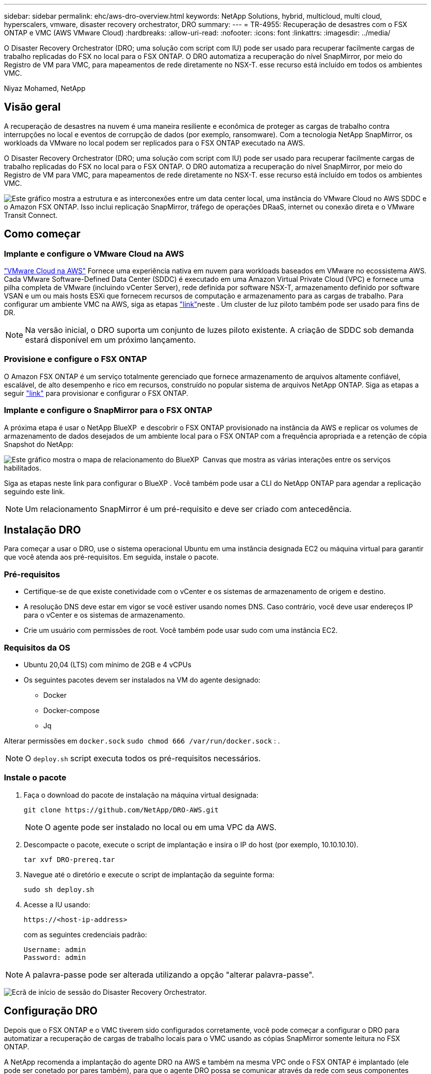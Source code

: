 ---
sidebar: sidebar 
permalink: ehc/aws-dro-overview.html 
keywords: NetApp Solutions, hybrid, multicloud, multi cloud, hyperscalers, vmware, disaster recovery orchestrator, DRO 
summary:  
---
= TR-4955: Recuperação de desastres com o FSX ONTAP e VMC (AWS VMware Cloud)
:hardbreaks:
:allow-uri-read: 
:nofooter: 
:icons: font
:linkattrs: 
:imagesdir: ../media/


[role="lead"]
O Disaster Recovery Orchestrator (DRO; uma solução com script com IU) pode ser usado para recuperar facilmente cargas de trabalho replicadas do FSX no local para o FSX ONTAP. O DRO automatiza a recuperação do nível SnapMirror, por meio do Registro de VM para VMC, para mapeamentos de rede diretamente no NSX-T. esse recurso está incluído em todos os ambientes VMC.

Niyaz Mohamed, NetApp



== Visão geral

A recuperação de desastres na nuvem é uma maneira resiliente e econômica de proteger as cargas de trabalho contra interrupções no local e eventos de corrupção de dados (por exemplo, ransomware). Com a tecnologia NetApp SnapMirror, os workloads da VMware no local podem ser replicados para o FSX ONTAP executado na AWS.

O Disaster Recovery Orchestrator (DRO; uma solução com script com IU) pode ser usado para recuperar facilmente cargas de trabalho replicadas do FSX no local para o FSX ONTAP. O DRO automatiza a recuperação do nível SnapMirror, por meio do Registro de VM para VMC, para mapeamentos de rede diretamente no NSX-T. esse recurso está incluído em todos os ambientes VMC.

image:dro-vmc-image1.png["Este gráfico mostra a estrutura e as interconexões entre um data center local, uma instância do VMware Cloud no AWS SDDC e o Amazon FSX ONTAP. Isso inclui replicação SnapMirror, tráfego de operações DRaaS, internet ou conexão direta e o VMware Transit Connect."]



== Como começar



=== Implante e configure o VMware Cloud na AWS

link:https://www.vmware.com/products/vmc-on-aws.html["VMware Cloud na AWS"^] Fornece uma experiência nativa em nuvem para workloads baseados em VMware no ecossistema AWS. Cada VMware Software-Defined Data Center (SDDC) é executado em uma Amazon Virtual Private Cloud (VPC) e fornece uma pilha completa de VMware (incluindo vCenter Server), rede definida por software NSX-T, armazenamento definido por software VSAN e um ou mais hosts ESXi que fornecem recursos de computação e armazenamento para as cargas de trabalho. Para configurar um ambiente VMC na AWS, siga as etapas link:aws-setup.html["link"^]neste . Um cluster de luz piloto também pode ser usado para fins de DR.


NOTE: Na versão inicial, o DRO suporta um conjunto de luzes piloto existente. A criação de SDDC sob demanda estará disponível em um próximo lançamento.



=== Provisione e configure o FSX ONTAP

O Amazon FSX ONTAP é um serviço totalmente gerenciado que fornece armazenamento de arquivos altamente confiável, escalável, de alto desempenho e rico em recursos, construído no popular sistema de arquivos NetApp ONTAP. Siga as etapas a seguir link:aws-native-overview.html["link"^] para provisionar e configurar o FSX ONTAP.



=== Implante e configure o SnapMirror para o FSX ONTAP

A próxima etapa é usar o NetApp BlueXP  e descobrir o FSX ONTAP provisionado na instância da AWS e replicar os volumes de armazenamento de dados desejados de um ambiente local para o FSX ONTAP com a frequência apropriada e a retenção de cópia Snapshot do NetApp:

image:dro-vmc-image2.png["Este gráfico mostra o mapa de relacionamento do BlueXP  Canvas que mostra as várias interações entre os serviços habilitados."]

Siga as etapas neste link para configurar o BlueXP . Você também pode usar a CLI do NetApp ONTAP para agendar a replicação seguindo este link.


NOTE: Um relacionamento SnapMirror é um pré-requisito e deve ser criado com antecedência.



== Instalação DRO

Para começar a usar o DRO, use o sistema operacional Ubuntu em uma instância designada EC2 ou máquina virtual para garantir que você atenda aos pré-requisitos. Em seguida, instale o pacote.



=== Pré-requisitos

* Certifique-se de que existe conetividade com o vCenter e os sistemas de armazenamento de origem e destino.
* A resolução DNS deve estar em vigor se você estiver usando nomes DNS. Caso contrário, você deve usar endereços IP para o vCenter e os sistemas de armazenamento.
* Crie um usuário com permissões de root. Você também pode usar sudo com uma instância EC2.




=== Requisitos da OS

* Ubuntu 20,04 (LTS) com mínimo de 2GB e 4 vCPUs
* Os seguintes pacotes devem ser instalados na VM do agente designado:
+
** Docker
** Docker-compose
** Jq




Alterar permissões em `docker.sock` `sudo chmod 666 /var/run/docker.sock` : .


NOTE: O `deploy.sh` script executa todos os pré-requisitos necessários.



=== Instale o pacote

. Faça o download do pacote de instalação na máquina virtual designada:
+
[listing]
----
git clone https://github.com/NetApp/DRO-AWS.git
----
+

NOTE: O agente pode ser instalado no local ou em uma VPC da AWS.

. Descompacte o pacote, execute o script de implantação e insira o IP do host (por exemplo, 10.10.10.10).
+
[listing]
----
tar xvf DRO-prereq.tar
----
. Navegue até o diretório e execute o script de implantação da seguinte forma:
+
[listing]
----
sudo sh deploy.sh
----
. Acesse a IU usando:
+
[listing]
----
https://<host-ip-address>
----
+
com as seguintes credenciais padrão:

+
[listing]
----
Username: admin
Password: admin
----



NOTE: A palavra-passe pode ser alterada utilizando a opção "alterar palavra-passe".

image:dro-vmc-image3.png["Ecrã de início de sessão do Disaster Recovery Orchestrator."]



== Configuração DRO

Depois que o FSX ONTAP e o VMC tiverem sido configurados corretamente, você pode começar a configurar o DRO para automatizar a recuperação de cargas de trabalho locais para o VMC usando as cópias SnapMirror somente leitura no FSX ONTAP.

A NetApp recomenda a implantação do agente DRO na AWS e também na mesma VPC onde o FSX ONTAP é implantado (ele pode ser conetado por pares também), para que o agente DRO possa se comunicar através da rede com seus componentes locais, bem como com os recursos FSX ONTAP e VMC.

O primeiro passo é descobrir e adicionar os recursos locais e de nuvem (vCenter e armazenamento) ao DRO. Abra o DRO em um navegador suportado e use o nome de usuário e senha padrão (admin/admin) e Adicionar sites. Os sites também podem ser adicionados usando a opção Discover. Adicione as seguintes plataformas:

* On-premises
+
** VCenter no local
** Sistema de storage da ONTAP


* Nuvem
+
** VMC vCenter
** No FSX ONTAP




image:dro-vmc-image4.png["Descrição da imagem temporária do marcador de posição."]

image:dro-vmc-image5.png["Página de visão geral do site DRO que contém locais de origem e destino."]

Uma vez adicionado, o DRO executa a descoberta automática e exibe as VMs que têm réplicas SnapMirror correspondentes do armazenamento de origem para o FSX ONTAP. O DRO deteta automaticamente as redes e grupos de portas usados pelas VMs e as preenche.

image:dro-vmc-image6.png["Tela de descoberta automática contendo 219 VMs e 10 datastores."]

A próxima etapa é agrupar as VMs necessárias em grupos funcionais para servir como grupos de recursos.



=== Agrupamentos de recursos

Depois que as plataformas tiverem sido adicionadas, você pode agrupar as VMs que deseja recuperar em grupos de recursos. Os grupos de recursos DRO permitem agrupar um conjunto de VMs dependentes em grupos lógicos que contêm suas ordens de inicialização, atrasos de inicialização e validações opcionais de aplicativos que podem ser executadas após a recuperação.

Para começar a criar grupos de recursos, execute as seguintes etapas:

. Acesse *grupos de recursos* e clique em *criar novo grupo de recursos*.
. Em *novo grupo de recursos*, selecione o site de origem no menu suspenso e clique em *criar*.
. Forneça *Detalhes do Grupo de recursos* e clique em *continuar*.
. Selecione as VMs apropriadas usando a opção de pesquisa.
. Selecione a ordem de inicialização e o atraso de inicialização (segundos) para as VMs selecionadas. Defina a ordem da sequência de ativação selecionando cada VM e configurando a prioridade para ela. Três é o valor padrão para todas as VMs.
+
As opções são as seguintes:

+
1 – a primeira máquina virtual a ligar 3 – padrão 5 – a última máquina virtual a ligar

. Clique em *criar Grupo de recursos*.


image:dro-vmc-image7.png["Captura de tela da lista de grupos de recursos com duas entradas: Teste e DemoRG1."]



=== Planos de replicação

Você precisa de um plano para recuperar aplicativos em caso de desastre. Selecione as plataformas do vCenter de origem e destino na lista suspensa e escolha os grupos de recursos a serem incluídos neste plano, juntamente com o agrupamento de como os aplicativos devem ser restaurados e ativados (por exemplo, controladores de domínio, depois Tier-1, depois Tier-2, etc.). Tais planos às vezes também são chamados de plantas. Para definir o plano de recuperação, navegue até a guia *Plano de replicação* e clique em *novo Plano de replicação*.

Para começar a criar um plano de replicação, execute as seguintes etapas:

. Acesse *planos de replicação* e clique em *criar novo plano de replicação*.
+
image:dro-vmc-image8.png["Captura de tela da tela do plano de replicação contendo um plano chamado DemoRP."]

. Em *novo plano de replicação*, forneça um nome para o plano e adicione mapeamentos de recuperação selecionando o site de origem, o vCenter associado, o site de destino e o vCenter associado.
+
image:dro-vmc-image9.png["Captura de tela dos detalhes do plano de replicação, incluindo o mapeamento de recuperação."]

. Após a conclusão do mapeamento de recuperação, selecione o mapeamento de cluster.
+
image:dro-vmc-image10.png["Descrição da imagem temporária do marcador de posição."]

. Selecione *Detalhes do Grupo de recursos* e clique em *continuar*.
. Defina a ordem de execução para o grupo de recursos. Esta opção permite selecionar a sequência de operações quando existem vários grupos de recursos.
. Depois de terminar, selecione o mapeamento de rede para o segmento apropriado. Os segmentos já devem ser provisionados dentro do VMC, portanto, selecione o segmento apropriado para mapear a VM.
. Com base na seleção de VMs, os mapeamentos do datastore são selecionados automaticamente.
+

NOTE: O SnapMirror está no nível do volume. Portanto, todas as VMs são replicadas para o destino da replicação. Certifique-se de selecionar todas as VMs que fazem parte do datastore. Se não estiverem selecionadas, somente as VMs que fazem parte do plano de replicação serão processadas.

+
image:dro-vmc-image11.png["Descrição da imagem temporária do marcador de posição."]

. Nos detalhes da VM, você pode redimensionar opcionalmente os parâmetros CPU e RAM da VM; isso pode ser muito útil quando se recupera ambientes grandes para clusters de destino menores ou para realizar testes de DR sem ter que provisionar uma infraestrutura VMware física um-para-um. Além disso, você pode modificar a ordem de inicialização e o atraso de inicialização (segundos) para todas as VMs selecionadas nos grupos de recursos. Há uma opção adicional para modificar a ordem de inicialização se houver alguma alteração necessária daquelas selecionadas durante a seleção de ordem de inicialização do grupo de recursos. Por padrão, a ordem de inicialização selecionada durante a seleção do grupo de recursos é usada; no entanto, quaisquer modificações podem ser realizadas nesta fase.
+
image:dro-vmc-image12.png["Descrição da imagem temporária do marcador de posição."]

. Clique em *Create Replication Plan*.
+
image:dro-vmc-image13.png["Descrição da imagem temporária do marcador de posição."]



Após a criação do plano de replicação, a opção failover, a opção failover de teste ou a opção migrar podem ser exercidas dependendo dos requisitos. Durante as opções de failover e failover de teste, a cópia Snapshot mais recente do SnapMirror é usada ou uma cópia Snapshot específica pode ser selecionada em uma cópia Snapshot pontual (de acordo com a política de retenção do SnapMirror). A opção pontual pode ser muito útil se você estiver enfrentando um evento de corrupção como ransomware, onde as réplicas mais recentes já estão comprometidas ou criptografadas. DRO mostra todos os pontos disponíveis no tempo. Para ativar o failover ou o failover de teste com a configuração especificada no plano de replicação, você pode clicar em *failover* ou *failover de teste*.

image:dro-vmc-image14.png["Descrição da imagem temporária do marcador de posição."] image:dro-vmc-image15.png["Nesta tela, você recebe os detalhes do volume Snapshot e tem a opção de usar o instantâneo mais recente e escolher um instantâneo específico."]

O plano de replicação pode ser monitorizado no menu de tarefas:

image:dro-vmc-image16.png["O menu de tarefas mostra todos os trabalhos e opções para o plano de replicação e também permite ver os registos."]

Depois que o failover é acionado, os itens recuperados podem ser vistos no VMC vCenter (VMs, redes, datastores). Por padrão, as VMs são recuperadas para a pasta Workload.

image:dro-vmc-image17.png["Descrição da imagem temporária do marcador de posição."]

O failback pode ser acionado no nível do plano de replicação. Para um failover de teste, a opção de remoção pode ser usada para reverter as alterações e remover a relação do FlexClone. O failback relacionado ao failover é um processo de duas etapas. Selecione o plano de replicação e selecione *Reverse data Sync*.

image:dro-vmc-image18.png["Captura de tela da visão geral do Plano de replicação com menu suspenso contendo a opção Reverse Data Sync (sincronização de dados reversa)."] image:dro-vmc-image19.png["Descrição da imagem temporária do marcador de posição."]

Depois de concluído, você pode acionar o failback para voltar ao local de produção original.

image:dro-vmc-image20.png["Captura de tela da visão geral do Plano de replicação com menu suspenso que contém a opção Failback."] image:dro-vmc-image21.png["Captura de tela da página de resumo do DRO com o local de produção original em funcionamento."]

No NetApp BlueXP , podemos ver que a integridade da replicação foi quebrada para os volumes apropriados (aqueles que foram mapeados para VMC como volumes de leitura e gravação). Durante o failover de teste, o DRO não mapeia o destino ou o volume da réplica. Em vez disso, ele faz uma cópia do FlexClone da instância do SnapMirror (ou Snapshot) necessária e expõe a instância do FlexClone, que não consome capacidade física adicional para o FSX ONTAP. Esse processo garante que o volume não seja modificado e que os trabalhos de réplica possam continuar mesmo durante testes de DR ou fluxos de trabalho de triagem. Além disso, este processo garante que, se ocorrerem erros ou dados corrompidos forem recuperados, a recuperação pode ser limpa sem o risco de a réplica ser destruída.

image:dro-vmc-image22.png["Descrição da imagem temporária do marcador de posição."]



=== Recuperação de ransomware

Recuperar de ransomware pode ser uma tarefa assustadora. Especificamente, pode ser difícil para as ORGANIZAÇÕES DE TI identificar onde o ponto de retorno seguro é e, uma vez determinado, proteger cargas de trabalho recuperadas de ataques recorrentes de, por exemplo, malware adormecido ou aplicativos vulneráveis.

O DRO resolve estas preocupações permitindo-lhe recuperar o seu sistema a partir de qualquer ponto disponível no tempo. Você também pode recuperar cargas de trabalho para redes funcionais e ainda isoladas para que as aplicações possam funcionar e se comunicar entre si em um local onde não estejam expostas ao tráfego norte-sul. Isso dá à sua equipe de segurança um lugar seguro para conduzir forenses e garantir que não haja malware oculto ou adormecido.



== Benefícios

* Uso da replicação SnapMirror eficiente e resiliente.
* Recuperação para qualquer ponto disponível no tempo com a retenção de cópias Snapshot.
* Automação completa de todas as etapas necessárias para recuperar de centenas a milhares de VMs das etapas de validação de storage, computação, rede e aplicativos.
* Recuperação da carga de trabalho com a tecnologia ONTAP FlexClone usando um método que não altera o volume replicado.
+
** Evita o risco de corrupção de dados para volumes ou cópias Snapshot.
** Evita interrupções de replicação durante os workflows de teste de DR.
** Uso potencial de dados de DR com recursos de computação em nuvem para fluxos de trabalho além da DR, como DevTest, teste de segurança, teste de patch ou atualização e teste de correção.


* Otimização de CPU e RAM para ajudar a reduzir os custos da nuvem, permitindo a recuperação para clusters de computação menores.

